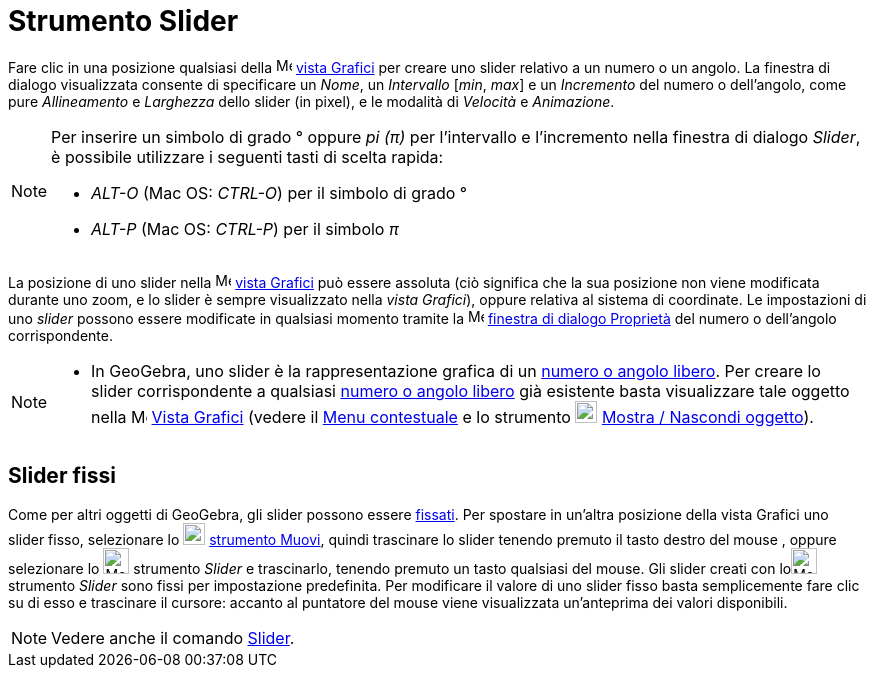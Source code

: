= Strumento Slider

Fare clic in una posizione qualsiasi della image:16px-Menu_view_graphics.svg.png[Menu view
graphics.svg,width=16,height=16] xref:/Vista_Grafici.adoc[vista Grafici] per creare uno slider relativo a un numero o un
angolo. La finestra di dialogo visualizzata consente di specificare un _Nome_, un _Intervallo_ [_min_, _max_] e un
_Incremento_ del numero o dell'angolo, come pure _Allineamento_ e _Larghezza_ dello slider (in pixel), e le modalità di
_Velocità_ e _Animazione_.

[NOTE]
====

Per inserire un simbolo di grado ° oppure _pi (π)_ per l'intervallo e l'incremento nella finestra di dialogo _Slider_, è
possibile utilizzare i seguenti tasti di scelta rapida:

* _ALT-O_ (Mac OS: _CTRL-O_) per il simbolo di grado °
* _ALT-P_ (Mac OS: _CTRL-P_) per il simbolo _π_

====

La posizione di uno slider nella image:16px-Menu_view_graphics.svg.png[Menu view graphics.svg,width=16,height=16]
xref:/Vista_Grafici.adoc[vista Grafici] può essere assoluta (ciò significa che la sua posizione non viene modificata
durante uno zoom, e lo slider è sempre visualizzato nella _vista Grafici_), oppure relativa al sistema di coordinate. Le
impostazioni di uno _slider_ possono essere modificate in qualsiasi momento tramite la
image:16px-Menu-options.svg.png[Menu-options.svg,width=16,height=16]
xref:/Finestra_di_dialogo_Propriet%C3%A0.adoc[finestra di dialogo Proprietà] del numero o dell'angolo corrispondente.

[NOTE]
====

* In GeoGebra, uno slider è la rappresentazione grafica di un xref:/Numeri_e_angoli.adoc[numero o angolo libero]. Per
creare lo slider corrispondente a qualsiasi xref:/Numeri_e_angoli.adoc[numero o angolo libero] già esistente basta
visualizzare tale oggetto nella image:16px-Menu_view_graphics.svg.png[Menu view graphics.svg,width=16,height=16]
xref:/Vista_Grafici.adoc[Vista Grafici] (vedere il xref:/Menu_contestuale.adoc[Menu contestuale] e lo strumento
image:22px-Mode_showhideobject.svg.png[Mode showhideobject.svg,width=22,height=22]
xref:/tools/Strumento_Mostra_Nascondi_oggetto.adoc[Mostra / Nascondi oggetto]).

====

== [#Slider_fissi]#Slider fissi#

Come per altri oggetti di GeoGebra, gli slider possono essere xref:/Propriet%C3%A0_degli_oggetti.adoc[fissati]. Per
spostare in un'altra posizione della vista Grafici uno slider fisso, selezionare lo image:22px-Mode_move.svg.png[Mode
move.svg,width=22,height=22] xref:/tools/Strumento_Muovi.adoc[strumento Muovi], quindi trascinare lo slider tenendo
premuto il tasto destro del mouse , oppure selezionare lo image:26px-Mode_slider.svg.png[Mode
slider.svg,width=26,height=26] strumento _Slider_ e trascinarlo, tenendo premuto un tasto qualsiasi del mouse. Gli
slider creati con loimage:26px-Mode_slider.svg.png[Mode slider.svg,width=26,height=26] strumento _Slider_ sono fissi per
impostazione predefinita. Per modificare il valore di uno slider fisso basta semplicemente fare clic su di esso e
trascinare il cursore: accanto al puntatore del mouse viene visualizzata un'anteprima dei valori disponibili.

[NOTE]
====

Vedere anche il comando xref:/commands/Comando_Slider.adoc[Slider].

====
